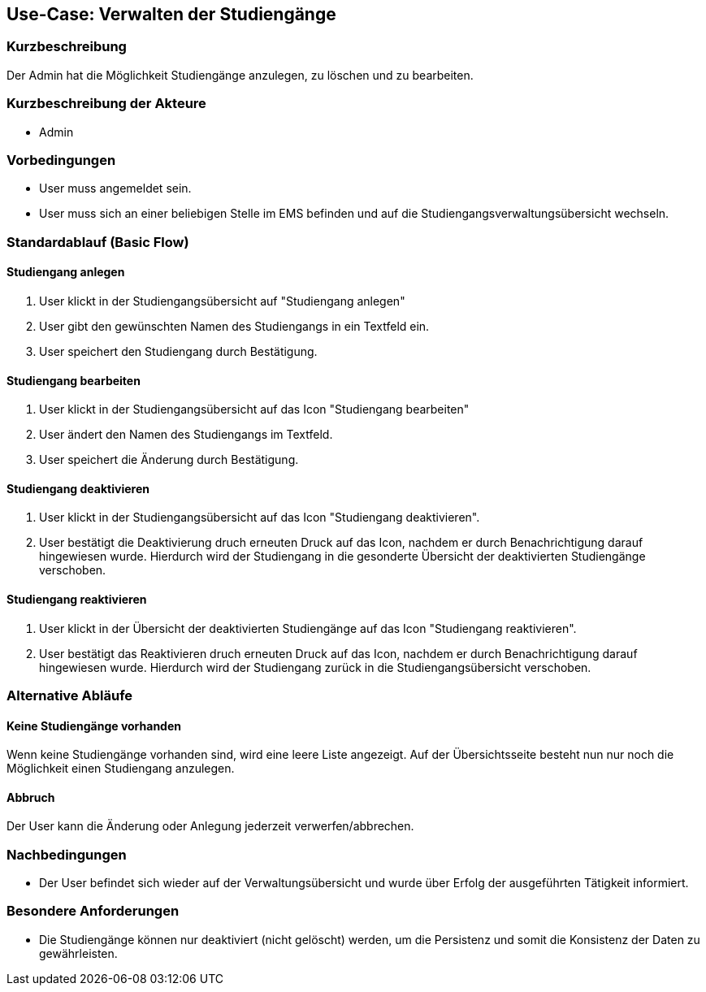 //Nutzen Sie dieses Template als Grundlage für die Spezifikation *einzelner* Use-Cases. Diese lassen sich dann per Include in das Use-Case Model Dokument einbinden (siehe Beispiel dort).
== Use-Case: Verwalten der Studiengänge
===	Kurzbeschreibung
Der Admin hat die Möglichkeit Studiengänge anzulegen, zu löschen und zu bearbeiten. 

===	Kurzbeschreibung der Akteure
* Admin

=== Vorbedingungen
//Vorbedingungen müssen erfüllt, damit der Use Case beginnen kann, z.B. Benutzer ist angemeldet, Warenkorb ist nicht leer...
* User muss angemeldet sein.
* User muss sich an einer beliebigen Stelle im EMS befinden und auf die Studiengangsverwaltungsübersicht wechseln. 

=== Standardablauf (Basic Flow)
//Der Standardablauf definiert die Schritte für den Erfolgsfall ("Happy Path")

==== Studiengang anlegen

. User klickt in der Studiengangsübersicht auf "Studiengang anlegen"
. User gibt den gewünschten Namen des Studiengangs in ein Textfeld ein. 
. User speichert den Studiengang durch Bestätigung.

==== Studiengang bearbeiten

. User klickt in der Studiengangsübersicht auf das Icon "Studiengang bearbeiten" 
. User ändert den Namen des Studiengangs im Textfeld. 
. User speichert die Änderung durch Bestätigung.

==== Studiengang deaktivieren

. User klickt in der Studiengangsübersicht auf das Icon "Studiengang deaktivieren".
. User bestätigt die Deaktivierung druch erneuten Druck auf das Icon, nachdem er durch Benachrichtigung darauf hingewiesen wurde. Hierdurch wird der Studiengang in die gesonderte Übersicht der deaktivierten Studiengänge verschoben. 

==== Studiengang reaktivieren

. User klickt in der Übersicht der deaktivierten Studiengänge auf das Icon "Studiengang reaktivieren".
. User bestätigt das Reaktivieren druch erneuten Druck auf das Icon, nachdem er durch Benachrichtigung darauf hingewiesen wurde. Hierdurch wird der Studiengang zurück in die Studiengangsübersicht verschoben. 

=== Alternative Abläufe
==== Keine Studiengänge vorhanden

Wenn keine Studiengänge vorhanden sind, wird eine leere Liste angezeigt. Auf der Übersichtsseite besteht nun nur noch die Möglichkeit einen Studiengang anzulegen.  


//Nutzen Sie alternative Abläufe für Fehlerfälle, Ausnahmen und Erweiterungen zum Standardablauf
==== Abbruch 
Der User kann die Änderung oder Anlegung jederzeit verwerfen/abbrechen. 

//=== Unterabläufe (subflows)
//Nutzen Sie Unterabläufe, um wiederkehrende Schritte auszulagern


//=== Wesentliche Szenarios
//Szenarios sind konkrete Instanzen eines Use Case, d.h. mit einem konkreten Akteur und einem konkreten Durchlauf der o.g. Flows. Szenarios können als Vorstufe für die Entwicklung von Flows und/oder zu deren Validierung verwendet werden.


===	Nachbedingungen
//Nachbedingungen beschreiben das Ergebnis des Use Case, z.B. einen bestimmten Systemzustand.
* Der User befindet sich wieder auf der Verwaltungsübersicht und wurde über Erfolg der ausgeführten Tätigkeit informiert. 

=== Besondere Anforderungen
//Besondere Anforderungen können sich auf nicht-funktionale Anforderungen wie z.B. einzuhaltende Standards, Qualitätsanforderungen oder Anforderungen an die Benutzeroberfläche beziehen.
* Die Studiengänge können nur deaktiviert (nicht gelöscht) werden, um die Persistenz und somit die Konsistenz der Daten zu gewährleisten. 


//=== Wireframes

//image::WF_0_BuchungStarten.PNG[Buchung starten]

//.Erklärung:
